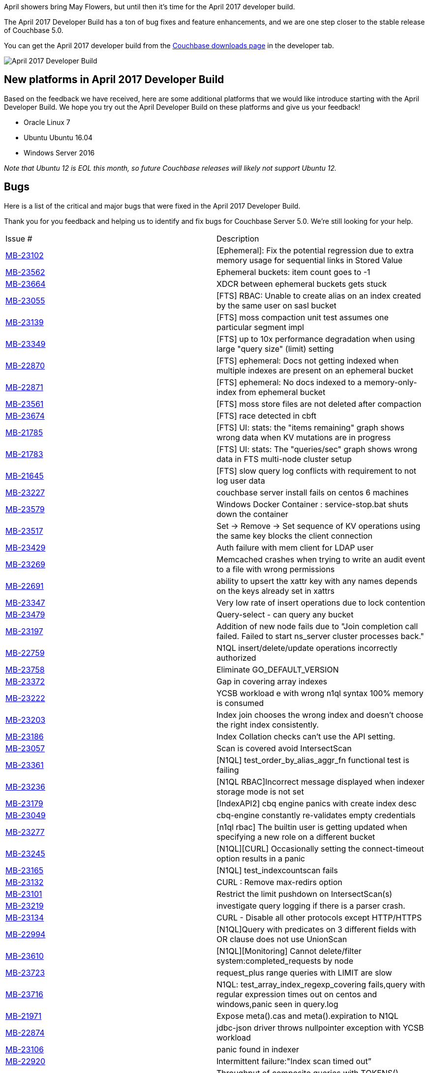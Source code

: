 :imagesdir: images
:meta-description: The April 2017 Developer Build has a ton of bug fixes and feature enhancements, and we are one step closer to the stable release of Couchbase 5.0.
:title: Couchbase 5.0 April 2017 Developer Build Features & Enhancements
:slug: couchbase-5-0-april-2017-developer-build
:focus-keyword: April 2017 developer build
:categories: Couchbase Server
:tags: Couchbase Server
:heroimage: TBD

April showers bring May Flowers, but until then it's time for the April 2017 developer build.

The April 2017 Developer Build has a ton of bug fixes and feature enhancements, and we are one step closer to the stable release of Couchbase 5.0.

You can get the April 2017 developer build from the link:https://www.couchbase.com/downloads[Couchbase downloads page] in the developer tab.

image:06501-april-2017-developer-build-tab.png[April 2017 Developer Build]

== New platforms in April 2017 Developer Build

Based on the feedback we have received, here are some additional platforms that we would like introduce starting with the April Developer Build. We hope you try out the April Developer Build on these platforms and give us your feedback!

* Oracle Linux 7 
* Ubuntu Ubuntu 16.04
* Windows Server 2016 

_Note that Ubuntu 12 is EOL this month, so future Couchbase releases will likely not support Ubuntu 12._

== Bugs 

Here is a list of the critical and major bugs that were fixed in the April 2017 Developer Build.

Thank you for you feedback and helping us to identify and fix bugs for Couchbase Server 5.0. We're still looking for your help.

|======
| Issue # | Description
| link:https://issues.couchbase.com/browse/MB-23102[MB-23102] | [Ephemeral]: Fix the potential regression due to extra memory usage for sequential links in Stored Value
| link:https://issues.couchbase.com/browse/MB-23562[MB-23562] | Ephemeral buckets: item count goes to -1
| link:https://issues.couchbase.com/browse/MB-23664[MB-23664] | XDCR between ephemeral buckets gets stuck
| link:https://issues.couchbase.com/browse/MB-23055[MB-23055] | [FTS] RBAC: Unable to create alias on an index created by the same user on sasl bucket
| link:https://issues.couchbase.com/browse/MB-23139[MB-23139] | [FTS] moss compaction unit test assumes one particular segment impl
| link:https://issues.couchbase.com/browse/MB-23349[MB-23349] | [FTS] up to 10x performance degradation when using large "query size" (limit) setting
| link:https://issues.couchbase.com/browse/MB-22870[MB-22870] | [FTS] ephemeral: Docs not getting indexed when multiple indexes are present on an ephemeral bucket
| link:https://issues.couchbase.com/browse/MB-22871[MB-22871] | [FTS] ephemeral: No docs indexed to a memory-only-index from ephemeral bucket
| link:https://issues.couchbase.com/browse/MB-23561[MB-23561] | [FTS] moss store files are not deleted after compaction
| link:https://issues.couchbase.com/browse/MB-23674[MB-23674] | [FTS] race detected in cbft
| link:https://issues.couchbase.com/browse/MB-21785[MB-21785] | [FTS] UI: stats: the "items remaining" graph shows wrong data when KV mutations are in progress
| link:https://issues.couchbase.com/browse/MB-21783[MB-21783] | [FTS] UI: stats: The "queries/sec" graph shows wrong data in FTS multi-node cluster setup
| link:https://issues.couchbase.com/browse/MB-21645[MB-21645] | [FTS] slow query log conflicts with requirement to not log user data
| link:https://issues.couchbase.com/browse/MB-23227[MB-23227] | couchbase server install fails on centos 6 machines
| link:https://issues.couchbase.com/browse/MB-23579[MB-23579] | Windows Docker Container : service-stop.bat shuts down the container
| link:https://issues.couchbase.com/browse/MB-23517[MB-23517] | Set -> Remove -> Set sequence of KV operations using the same key blocks the client connection
| link:https://issues.couchbase.com/browse/MB-23429[MB-23429] | Auth failure with mem client for LDAP user
| link:https://issues.couchbase.com/browse/MB-23269[MB-23269] | Memcached crashes when trying to write an audit event to a file with wrong permissions
| link:https://issues.couchbase.com/browse/MB-22691[MB-22691] | ability to upsert the xattr key with any names depends on the keys already set in xattrs
| link:https://issues.couchbase.com/browse/MB-23347[MB-23347] | Very low rate of insert operations due to lock contention
| link:https://issues.couchbase.com/browse/MB-23479[MB-23479] | Query-select - can query any bucket
| link:https://issues.couchbase.com/browse/MB-23197[MB-23197] | Addition of new node fails due to "Join completion call failed. Failed to start ns_server cluster processes back."
| link:https://issues.couchbase.com/browse/MB-22759[MB-22759] | N1QL insert/delete/update operations incorrectly authorized
| link:https://issues.couchbase.com/browse/MB-23758[MB-23758] | Eliminate GO_DEFAULT_VERSION
| link:https://issues.couchbase.com/browse/MB-23372[MB-23372] | Gap in covering array indexes
| link:https://issues.couchbase.com/browse/MB-23222[MB-23222] | YCSB workload e with wrong n1ql syntax 100% memory is consumed
| link:https://issues.couchbase.com/browse/MB-23203[MB-23203] | Index join chooses the wrong index and doesn't choose the right index consistently.
| link:https://issues.couchbase.com/browse/MB-23186[MB-23186] | Index Collation checks can't use the API setting.
| link:https://issues.couchbase.com/browse/MB-23057[MB-23057] | Scan is covered avoid IntersectScan
| link:https://issues.couchbase.com/browse/MB-23361[MB-23361] | [N1QL] test_order_by_alias_aggr_fn functional test is failing
| link:https://issues.couchbase.com/browse/MB-23236[MB-23236] | [N1QL RBAC]Incorrect message displayed when indexer storage mode is not set
| link:https://issues.couchbase.com/browse/MB-23179[MB-23179] | [IndexAPI2] cbq engine panics with create index desc
| link:https://issues.couchbase.com/browse/MB-23049[MB-23049] | cbq-engine constantly re-validates empty credentials
| link:https://issues.couchbase.com/browse/MB-23277[MB-23277] | [n1ql rbac] The builtin user is getting updated when specifying a new role on a different bucket
| link:https://issues.couchbase.com/browse/MB-23245[MB-23245] | [N1QL][CURL] Occasionally setting the connect-timeout option results in a panic
| link:https://issues.couchbase.com/browse/MB-23165[MB-23165] | [N1QL] test_indexcountscan fails
| link:https://issues.couchbase.com/browse/MB-23132[MB-23132] | CURL : Remove max-redirs option
| link:https://issues.couchbase.com/browse/MB-23101[MB-23101] | Restrict the limit pushdown on IntersectScan(s)
| link:https://issues.couchbase.com/browse/MB-23219[MB-23219] | investigate query logging if there is a parser crash.
| link:https://issues.couchbase.com/browse/MB-23134[MB-23134] | CURL - Disable all other protocols except HTTP/HTTPS
| link:https://issues.couchbase.com/browse/MB-22994[MB-22994] | [N1QL]Query with predicates on 3 different fields with OR clause does not use UnionScan
| link:https://issues.couchbase.com/browse/MB-23610[MB-23610] | [N1QL][Monitoring] Cannot delete/filter system:completed_requests by node
| link:https://issues.couchbase.com/browse/MB-23723[MB-23723] | request_plus range queries with LIMIT are slow
| link:https://issues.couchbase.com/browse/MB-23716[MB-23716] | N1QL: test_array_index_regexp_covering fails,query with regular expression times out on centos and windows,panic seen in query.log
| link:https://issues.couchbase.com/browse/MB-21971[MB-21971] | Expose meta().cas and meta().expiration to N1QL
| link:https://issues.couchbase.com/browse/MB-22874[MB-22874] | jdbc-json driver throws nullpointer exception with YCSB workload
| link:https://issues.couchbase.com/browse/MB-23106[MB-23106] | panic found in indexer 
| link:https://issues.couchbase.com/browse/MB-22920[MB-22920] | Intermittent failure:"Index scan timed out”
| link:https://issues.couchbase.com/browse/MB-22879[MB-22879] | Throughput of composite queries with TOKENS() dropped from ~24K to ~4K queries/sec
| link:https://issues.couchbase.com/browse/MB-23729[MB-23729] | Initial indexing of 200M items increased from 6 minutes to 1 hour
| link:https://issues.couchbase.com/browse/MB-23657[MB-23657] | Q2, Q3, and YCSB Workload E throughput dropped to 400 queries/sec
| link:https://issues.couchbase.com/browse/MB-22982[MB-22982] | Tree form query output fails to print in query workbench
| link:https://issues.couchbase.com/browse/MB-23311[MB-23311] | cbbackupmgr crashes with "fatal error: concurrent map read and map write"
| link:https://issues.couchbase.com/browse/MB-23490[MB-23490] | Changing the password of user from a particular session should invalidate other sessions
| link:https://issues.couchbase.com/browse/MB-23280[MB-23280] | [UI]Authentication Source is not selected for a ldap user
| link:https://issues.couchbase.com/browse/MB-23016[MB-23016] | [FTS UI] Rebalance progress indicator doesn't show granular level progress
| link:https://issues.couchbase.com/browse/MB-23437[MB-23437] | [UI] Not able to set Index Storage settings on the Index Node at setup time
| link:https://issues.couchbase.com/browse/MB-23085[MB-23085] | View Engine not detecting meta.id if doc has xattrs
| link:https://issues.couchbase.com/browse/MB-23423[MB-23423] | Memcached connection closed for no apparent reason after a couple minutes
| link:https://issues.couchbase.com/browse/MB-22997[MB-22997] | Fix deadlock issue in when closing upr stream
| link:https://issues.couchbase.com/browse/MB-23228[MB-23228] | Avoid frequent replication restart when node is removed from target cluster
| link:https://issues.couchbase.com/browse/MB-23728[MB-23728] | Remote cluster ref cannot rotate on target nodes when target is elastic search
|======

== We still want your feedback!

Stay tuned to the link:http://blog.couchbase.com[Couchbase Blog] for information about what's coming in the next developer build.

Interested in trying out some of these new features? link:https://couchbase.com/download[Download Couchbase Server 5.0 April 2017 Developer Build] today!

The 5.0 release is fast approaching, but we still want your feedback! 

*Bugs*: If you find a bug (something that is broken or doesn't work how you'd expect), please file an issue in our link:https://issues.couchbase.com[JIRA system at issues.couchbase.com] or submit a question on the link:https://forums.couchbase.com[Couchbase Forums]. Or, contact me with a description of the issue. I would be happy to help you or submit the bug for you (my Couchbase handlers let me take selfies on our cartoonishly big couch when I submit good bugs).

*Feedback*: Let me know what you think. Something you don't like? Something you really like? Something missing? Now you can give feedback directly from within the Couchbase Web Console. Look for the image:06502-feedback-icon.png[feedback icon] icon at the bottom right of the screen.

In some cases, it may be tricky to decide if your feedback is a bug or a suggestion. Use your best judgement, or again, feel free to contact me for help. I want to hear from you. The best way to contact me is either link:https://twitter.com/mgroves[Twitter @mgroves] or email me matthew.groves@couchbase.com.